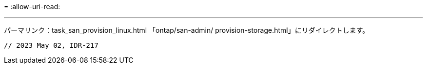 = 
:allow-uri-read: 


'''
パーマリンク：task_san_provision_linux.html
「ontap/san-admin/ provision-storage.html」にリダイレクトします。

[listing]
----

// 2023 May 02, IDR-217
----
